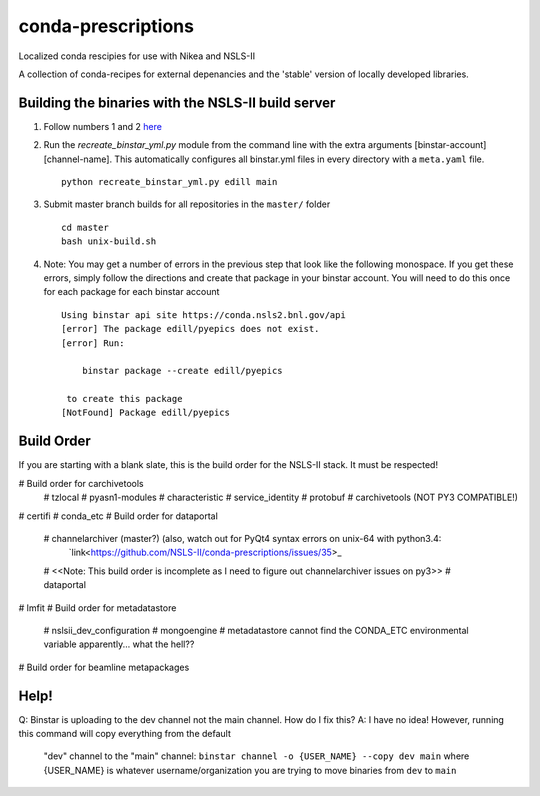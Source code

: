 conda-prescriptions
===================

Localized conda rescipies for use with Nikea and NSLS-II

A collection of conda-recipes for external depenancies and the 'stable' version of
locally developed libraries.


Building the binaries with the NSLS-II build server
---------------------------------------------------
#. Follow numbers 1 and 2 `here <https://github.com/NSLS-II/docs/blob/master/source/binstar.rst#submitting-builds-to-binstar>`_
#. Run the `recreate_binstar_yml.py` module from the command line with the extra
   arguments [binstar-account] [channel-name]. This automatically configures all
   binstar.yml files in every directory with a ``meta.yaml`` file. ::

      python recreate_binstar_yml.py edill main

#. Submit master branch builds for all repositories in the ``master/`` folder ::

      cd master
      bash unix-build.sh

#. Note: You may get a number of errors in the previous step that look like
   the following monospace. If you get these errors, simply follow the
   directions and create that package in your binstar account. You will need
   to do this once for each package for each binstar account ::

    Using binstar api site https://conda.nsls2.bnl.gov/api
    [error] The package edill/pyepics does not exist.
    [error] Run:

        binstar package --create edill/pyepics

     to create this package
    [NotFound] Package edill/pyepics

Build Order
-----------
If you are starting with a blank slate, this is the build order for the NSLS-II stack.
It must be respected!

# Build order for carchivetools
    # tzlocal
    # pyasn1-modules
    # characteristic
    # service_identity
    # protobuf
    # carchivetools (NOT PY3 COMPATIBLE!)
# certifi
# conda_etc
# Build order for dataportal
    # channelarchiver (master?) (also, watch out for PyQt4 syntax errors on unix-64 with python3.4:
       `link<https://github.com/NSLS-II/conda-prescriptions/issues/35>_
    # <<Note: This build order is incomplete as I need to figure out channelarchiver issues on py3>>
    # dataportal
# lmfit
# Build order for metadatastore
    # nslsii_dev_configuration
    # mongoengine
    # metadatastore cannot find the CONDA_ETC environmental variable apparently... what the hell??

# Build order for beamline metapackages

Help!
-----
Q: Binstar is uploading to the dev channel not the main channel. How do I fix this?
A: I have no idea!  However, running this command will copy everything from the default
   "dev" channel to the "main" channel: ``binstar channel -o {USER_NAME} --copy dev main``
   where {USER_NAME} is whatever username/organization you are trying to move binaries
   from ``dev`` to ``main``

